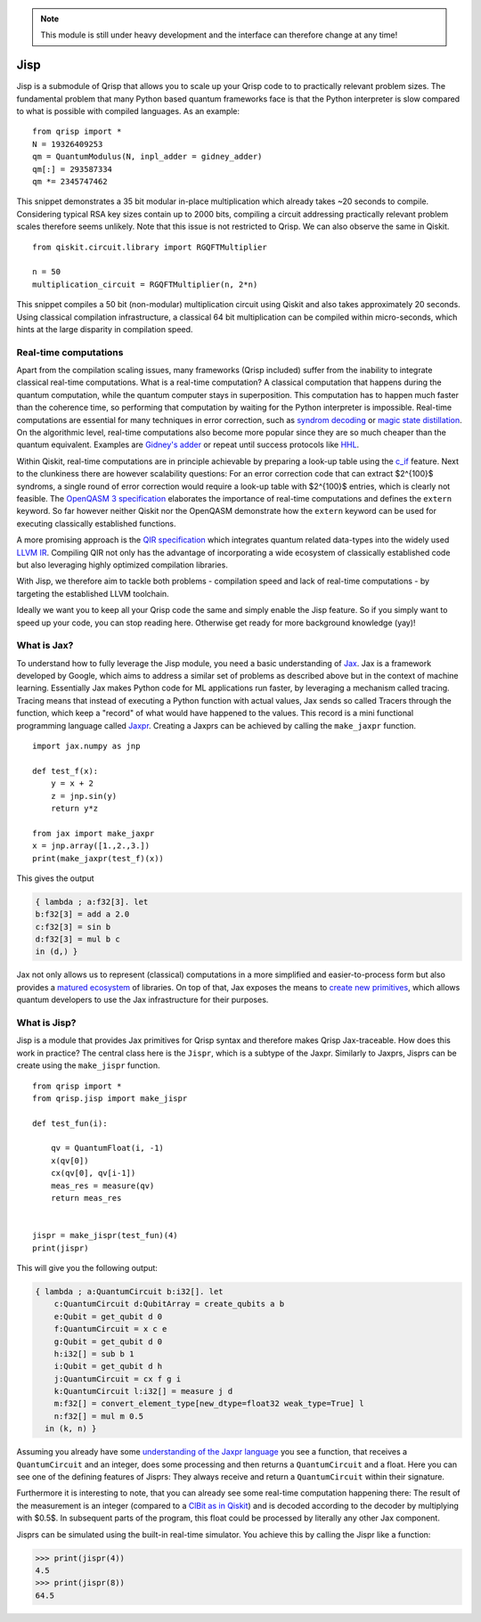 .. _jisp:

.. note::
    
    This module is still under heavy development and the interface can therefore change at any time!

Jisp
====

Jisp is a submodule of Qrisp that allows you to scale up your Qrisp code to to practically relevant problem sizes. The fundamental problem that many Python based quantum frameworks face is that the Python interpreter is slow compared to what is possible with compiled languages. As an example:

::

    from qrisp import *
    N = 19326409253
    qm = QuantumModulus(N, inpl_adder = gidney_adder)
    qm[:] = 293587334
    qm *= 2345747462
    
This snippet demonstrates a 35 bit modular in-place multiplication which already takes ~20 seconds to compile. Considering typical RSA key sizes contain up to 2000 bits, compiling a circuit addressing practically relevant problem scales therefore seems unlikely. Note that this issue is not restricted to Qrisp. We can also observe the same in Qiskit.

::

    from qiskit.circuit.library import RGQFTMultiplier
    
    n = 50
    multiplication_circuit = RGQFTMultiplier(n, 2*n)
    
This snippet compiles a 50 bit (non-modular) multiplication circuit using Qiskit and also takes approximately 20 seconds. Using classical compilation infrastructure, a classical 64 bit multiplication can be compiled within micro-seconds, which hints at the large disparity in compilation speed.

Real-time computations
^^^^^^^^^^^^^^^^^^^^^^

Apart from the compilation scaling issues, many frameworks (Qrisp included) suffer from the inability to integrate classical real-time computations. What is a real-time computation? A classical computation that happens during the quantum computation, while the quantum computer stays in superposition. This computation has to happen much faster than the coherence time, so performing that computation by waiting for the Python interpreter is impossible. Real-time computations are essential for many techniques in error correction, such as `syndrom decoding <https://thesis.library.caltech.edu/2900/2/THESIS.pdf>`_ or `magic state distillation <https://journals.aps.org/prxquantum/abstract/10.1103/PRXQuantum.2.020341>`_. On the algorithmic level, real-time computations also become more popular since they are so much cheaper than the quantum equivalent. Examples are `Gidney's adder <https://arxiv.org/abs/1709.06648>`_ or repeat until success protocols like `HHL <https://arxiv.org/abs/0811.3171>`_.

Within Qiskit, real-time computations are in principle achievable by preparing a look-up table using the `c_if <https://docs.quantum.ibm.com/api/qiskit/qiskit.circuit.Instruction#c_if>`_ feature. Next to the clunkiness there are however scalability questions: For an error correction code that can extract $2^{100}$ syndroms, a single round of error correction would require a look-up table with $2^{100}$ entries, which is clearly not feasible. The `OpenQASM 3 specification <https://arxiv.org/abs/2104.14722>`_ elaborates the importance of real-time computations and defines the ``extern`` keyword. So far however neither Qiskit nor the OpenQASM demonstrate how the ``extern`` keyword can be used for executing classically established functions.

A more promising approach is the `QIR specification <https://www.qir-alliance.org/>`_ which integrates quantum related data-types into the widely used `LLVM IR <https://en.wikipedia.org/wiki/LLVM>`_. Compiling QIR not only has the advantage of incorporating a wide ecosystem of classically established code but also leveraging highly optimized compilation libraries.

With Jisp, we therefore aim to tackle both problems - compilation speed and lack of real-time computations - by targeting the established LLVM toolchain.

Ideally we want you to keep all your Qrisp code the same and simply enable the Jisp feature. So if you simply want to speed up your code, you can stop reading here. Otherwise get ready for more background knowledge (yay)!

What is Jax?
^^^^^^^^^^^^

To understand how to fully leverage the Jisp module, you need a basic understanding of `Jax <https://jax.readthedocs.io/en/latest/notebooks/Common_Gotchas_in_JAX.html>`_. Jax is a framework developed by Google, which aims to address a similar set of problems as described above but in the context of machine learning. Essentially Jax makes Python code for ML applications run faster, by leveraging a mechanism called tracing. Tracing means that instead of executing a Python function with actual values, Jax sends so called Tracers through the function, which keep a "record" of what would have happened to the values. This record is a mini functional programming language called `Jaxpr <https://jax.readthedocs.io/en/latest/_tutorials/jaxpr.html>`_. Creating a Jaxprs can be achieved by calling the ``make_jaxpr`` function.

::

    import jax.numpy as jnp
    
    def test_f(x):
        y = x + 2
        z = jnp.sin(y)
        return y*z
        
    from jax import make_jaxpr
    x = jnp.array([1.,2.,3.])
    print(make_jaxpr(test_f)(x))
    
This gives the output

.. code-block::

    { lambda ; a:f32[3]. let
    b:f32[3] = add a 2.0
    c:f32[3] = sin b
    d:f32[3] = mul b c
    in (d,) }

Jax not only allows us to represent (classical) computations in a more simplified and easier-to-process form but also provides a `matured ecosystem <https://www.educative.io/courses/intro-jax-deep-learning/awesome-jax-libraries>`_ of libraries. On top of that, Jax exposes the means to `create new primitives <https://jax.readthedocs.io/en/latest/notebooks/How_JAX_primitives_work.html>`_, which allows quantum developers to use the Jax infrastructure for their purposes.

What is Jisp?
^^^^^^^^^^^^^

Jisp is a module that provides Jax primitives for Qrisp syntax and therefore makes Qrisp Jax-traceable. How does this work in practice? The central class here is the ``Jispr``, which is a subtype of the Jaxpr. Similarly to Jaxprs, Jisprs can be create using the ``make_jispr`` function.

::
    
    from qrisp import *
    from qrisp.jisp import make_jispr
    
    def test_fun(i):
        
        qv = QuantumFloat(i, -1)
        x(qv[0])
        cx(qv[0], qv[i-1])
        meas_res = measure(qv)
        return meas_res
        
    
    jispr = make_jispr(test_fun)(4)
    print(jispr)
    
This will give you the following output:

.. code-block::

    { lambda ; a:QuantumCircuit b:i32[]. let
        c:QuantumCircuit d:QubitArray = create_qubits a b
        e:Qubit = get_qubit d 0
        f:QuantumCircuit = x c e
        g:Qubit = get_qubit d 0
        h:i32[] = sub b 1
        i:Qubit = get_qubit d h
        j:QuantumCircuit = cx f g i
        k:QuantumCircuit l:i32[] = measure j d
        m:f32[] = convert_element_type[new_dtype=float32 weak_type=True] l
        n:f32[] = mul m 0.5
      in (k, n) }
      
Assuming you already have some `understanding of the Jaxpr language <https://jax.readthedocs.io/en/latest/_tutorials/jaxpr.html>`_ you see a function, that receives a ``QuantumCircuit`` and an integer, does some processing and then returns a ``QuantumCircuit`` and a float. Here you can see one of the defining features of Jisprs: They always receive and return a ``QuantumCircuit`` within their signature.

Furthermore it is interesting to note, that you can already see some real-time computation happening there: The result of the measurement is an integer (compared to a `ClBit as in Qiskit <https://docs.quantum.ibm.com/api/qiskit/circuit#clbit>`_) and is decoded according to the decoder by multiplying with $0.5$. In subsequent parts of the program, this float could be processed by literally any other Jax component.

Jisprs can be simulated using the built-in real-time simulator. You achieve this by calling the Jispr like a function:

>>> print(jispr(4))
4.5
>>> print(jispr(8))
64.5